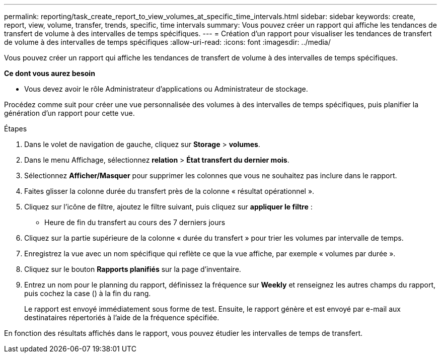 ---
permalink: reporting/task_create_report_to_view_volumes_at_specific_time_intervals.html 
sidebar: sidebar 
keywords: create, report, view, volume, transfer, trends, specific, time intervals 
summary: Vous pouvez créer un rapport qui affiche les tendances de transfert de volume à des intervalles de temps spécifiques. 
---
= Création d'un rapport pour visualiser les tendances de transfert de volume à des intervalles de temps spécifiques
:allow-uri-read: 
:icons: font
:imagesdir: ../media/


[role="lead"]
Vous pouvez créer un rapport qui affiche les tendances de transfert de volume à des intervalles de temps spécifiques.

*Ce dont vous aurez besoin*

* Vous devez avoir le rôle Administrateur d'applications ou Administrateur de stockage.


Procédez comme suit pour créer une vue personnalisée des volumes à des intervalles de temps spécifiques, puis planifier la génération d'un rapport pour cette vue.

.Étapes
. Dans le volet de navigation de gauche, cliquez sur *Storage* > *volumes*.
. Dans le menu Affichage, sélectionnez *relation* > *État transfert du dernier mois*.
. Sélectionnez *Afficher/Masquer* pour supprimer les colonnes que vous ne souhaitez pas inclure dans le rapport.
. Faites glisser la colonne durée du transfert près de la colonne « résultat opérationnel ».
. Cliquez sur l'icône de filtre, ajoutez le filtre suivant, puis cliquez sur *appliquer le filtre* :
+
** Heure de fin du transfert au cours des 7 derniers jours


. Cliquez sur la partie supérieure de la colonne « durée du transfert » pour trier les volumes par intervalle de temps.
. Enregistrez la vue avec un nom spécifique qui reflète ce que la vue affiche, par exemple « volumes par durée ».
. Cliquez sur le bouton *Rapports planifiés* sur la page d'inventaire.
. Entrez un nom pour le planning du rapport, définissez la fréquence sur *Weekly* et renseignez les autres champs du rapport, puis cochez la case (image:../media/blue_check.gif[""]) à la fin du rang.
+
Le rapport est envoyé immédiatement sous forme de test. Ensuite, le rapport génère et est envoyé par e-mail aux destinataires répertoriés à l'aide de la fréquence spécifiée.



En fonction des résultats affichés dans le rapport, vous pouvez étudier les intervalles de temps de transfert.
